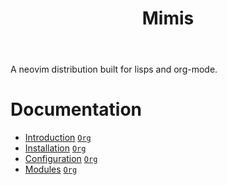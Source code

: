 #+TITLE: Mimis
#+OPTIONS: tags:mimis

A neovim distribution built for lisps and org-mode. 


* Documentation 


-  [[../mimis/Introduction.html][Introduction]] [[../mimis/Introduction.org][~Org~]]
-  [[../mimis/Installation.html][Installation]] [[../mimis/Installation.org][~Org~]]
-  [[../mimis/Configuration.html][Configuration]] [[../mimis/Configuration.org][~Org~]]
-  [[../mimis/Modules.html][Modules]] [[../mimis/Modules.org][~Org~]]
